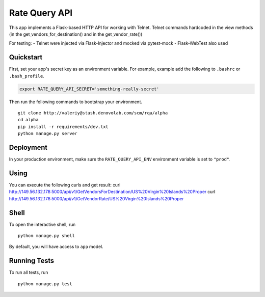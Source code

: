 ===============================
Rate Query API
===============================

This app implements a Flask-based HTTP API for working with Telnet. Telnet commands hardcoded in the view methods
(in the get_vendors_for_destination() and in the get_vendor_rate())

For testing:
- Telnet were injected via Flask-Injector and mocked via pytest-mock
- Flask-WebTest also used

Quickstart
----------

First, set your app's secret key as an environment variable. For example, example add the following to ``.bashrc`` or ``.bash_profile``.

.. code-block:: bash

    export RATE_QUERY_API_SECRET='something-really-secret'


Then run the following commands to bootstrap your environment.


::

    git clone http://valeriy@stash.denovolab.com/scm/rqa/alpha
    cd alpha
    pip install -r requirements/dev.txt
    python manage.py server


Deployment
----------

In your production environment, make sure the ``RATE_QUERY_API_ENV`` environment variable is set to ``"prod"``.

Using
-----

You can execute the following curls and get result:
curl http://149.56.132.178:5000/api/v1/GetVendorsForDestination/US%20Virgin%20Islands%20Proper
curl http://149.56.132.178:5000/api/v1/GetVendorRate/US%20Virgin%20Islands%20Proper

Shell
-----

To open the interactive shell, run ::

    python manage.py shell

By default, you will have access to ``app`` model.


Running Tests
-------------

To run all tests, run ::

    python manage.py test


